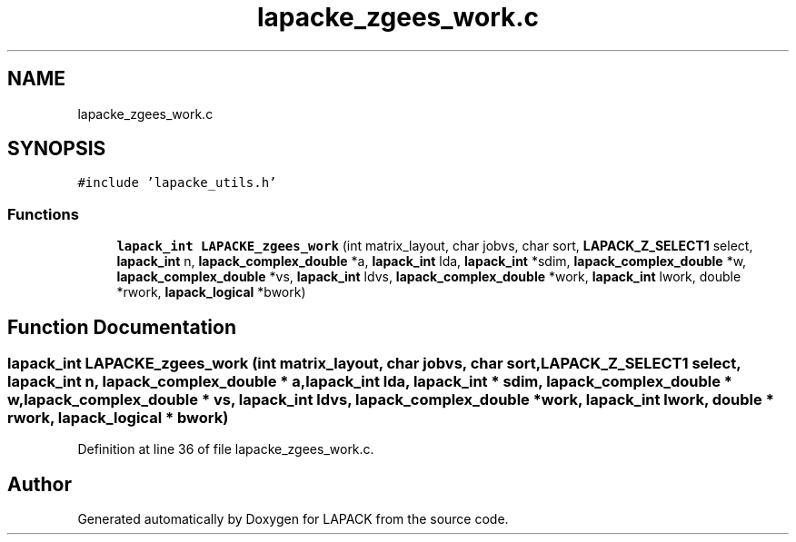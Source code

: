 .TH "lapacke_zgees_work.c" 3 "Tue Nov 14 2017" "Version 3.8.0" "LAPACK" \" -*- nroff -*-
.ad l
.nh
.SH NAME
lapacke_zgees_work.c
.SH SYNOPSIS
.br
.PP
\fC#include 'lapacke_utils\&.h'\fP
.br

.SS "Functions"

.in +1c
.ti -1c
.RI "\fBlapack_int\fP \fBLAPACKE_zgees_work\fP (int matrix_layout, char jobvs, char sort, \fBLAPACK_Z_SELECT1\fP select, \fBlapack_int\fP n, \fBlapack_complex_double\fP *a, \fBlapack_int\fP lda, \fBlapack_int\fP *sdim, \fBlapack_complex_double\fP *w, \fBlapack_complex_double\fP *vs, \fBlapack_int\fP ldvs, \fBlapack_complex_double\fP *work, \fBlapack_int\fP lwork, double *rwork, \fBlapack_logical\fP *bwork)"
.br
.in -1c
.SH "Function Documentation"
.PP 
.SS "\fBlapack_int\fP LAPACKE_zgees_work (int matrix_layout, char jobvs, char sort, \fBLAPACK_Z_SELECT1\fP select, \fBlapack_int\fP n, \fBlapack_complex_double\fP * a, \fBlapack_int\fP lda, \fBlapack_int\fP * sdim, \fBlapack_complex_double\fP * w, \fBlapack_complex_double\fP * vs, \fBlapack_int\fP ldvs, \fBlapack_complex_double\fP * work, \fBlapack_int\fP lwork, double * rwork, \fBlapack_logical\fP * bwork)"

.PP
Definition at line 36 of file lapacke_zgees_work\&.c\&.
.SH "Author"
.PP 
Generated automatically by Doxygen for LAPACK from the source code\&.
